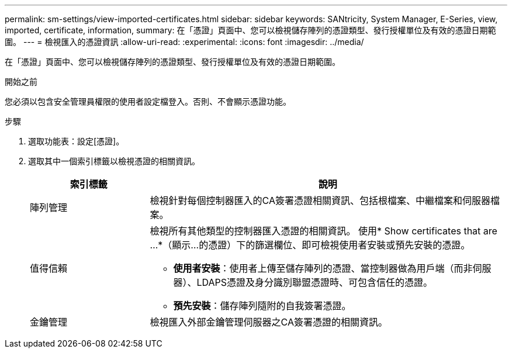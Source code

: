 ---
permalink: sm-settings/view-imported-certificates.html 
sidebar: sidebar 
keywords: SANtricity, System Manager, E-Series, view, imported, certificate, information, 
summary: 在「憑證」頁面中、您可以檢視儲存陣列的憑證類型、發行授權單位及有效的憑證日期範圍。 
---
= 檢視匯入的憑證資訊
:allow-uri-read: 
:experimental: 
:icons: font
:imagesdir: ../media/


[role="lead"]
在「憑證」頁面中、您可以檢視儲存陣列的憑證類型、發行授權單位及有效的憑證日期範圍。

.開始之前
您必須以包含安全管理員權限的使用者設定檔登入。否則、不會顯示憑證功能。

.步驟
. 選取功能表：設定[憑證]。
. 選取其中一個索引標籤以檢視憑證的相關資訊。
+
[cols="25h,~"]
|===
| 索引標籤 | 說明 


 a| 
陣列管理
 a| 
檢視針對每個控制器匯入的CA簽署憑證相關資訊、包括根檔案、中繼檔案和伺服器檔案。



 a| 
值得信賴
 a| 
檢視所有其他類型的控制器匯入憑證的相關資訊。     使用* Show certificates that are ...*（顯示...的憑證）下的篩選欄位、即可檢視使用者安裝或預先安裝的憑證。

** *使用者安裝*：使用者上傳至儲存陣列的憑證、當控制器做為用戶端（而非伺服器）、LDAPS憑證及身分識別聯盟憑證時、可包含信任的憑證。
** *預先安裝*：儲存陣列隨附的自我簽署憑證。




 a| 
金鑰管理
 a| 
檢視匯入外部金鑰管理伺服器之CA簽署憑證的相關資訊。

|===

